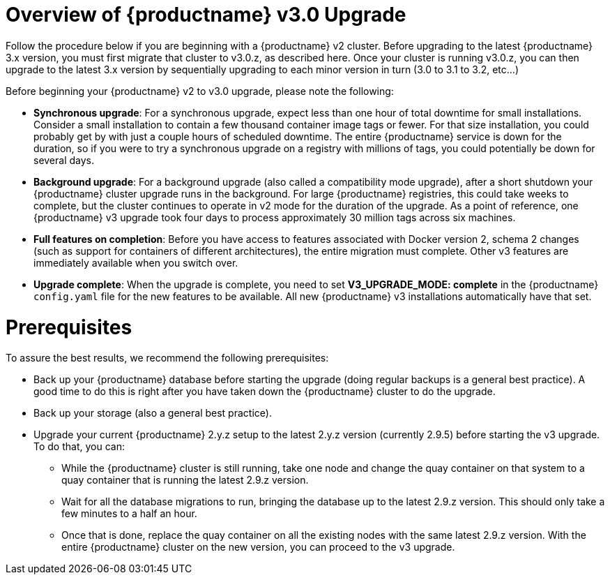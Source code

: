 [[upgrade-v3-concept]] 
= Overview of {productname} v3.0 Upgrade

Follow the procedure below if you are beginning with a {productname} v2
cluster. Before upgrading to the latest {productname} 3.x version, you must
first migrate that cluster to v3.0.z, as described here. Once your cluster is running v3.0.z, you can then upgrade to the latest 3.x version by sequentially upgrading to each minor version in turn (3.0 to 3.1 to 3.2, etc...)

Before beginning your {productname} v2 to v3.0 upgrade, please note the following:

* **Synchronous upgrade**: For a synchronous upgrade, expect less than one hour of total downtime for small installations.
Consider a small installation to contain a few thousand container image tags or fewer.
For that size installation, you could probably get by with just a couple hours of scheduled downtime.
The entire {productname} service is down for the duration, so if you were to try a synchronous upgrade
on a registry with millions of tags, you could potentially be down for several days.

* **Background upgrade**: For a background upgrade (also called a compatibility mode upgrade), 
after a short shutdown your {productname} cluster upgrade runs
in the background. For large {productname} registries, this could take weeks to complete,
but the cluster continues to operate in v2 mode for the duration of the upgrade.
As a point of reference, one {productname} v3 upgrade took four days to process approximately 30 million tags across six machines.

* **Full features on completion**: Before you have access to features associated with Docker version 2, schema 2
changes (such as support for containers of different architectures), the entire migration must complete.
Other v3 features are immediately available when you switch over.

* **Upgrade complete**: When the upgrade is complete, you need to set **V3_UPGRADE_MODE: complete**
in the {productname} `config.yaml` file for the new features to be available.
All new {productname} v3 installations automatically have that set.

[[quay-upgrade-prereq]]
= Prerequisites
To assure the best results, we recommend the following prerequisites:

* Back up your {productname} database before starting the upgrade (doing regular backups is a general best practice). A good time to do this is right after you have taken down the {productname} cluster to do the upgrade.

* Back up your storage (also a general best practice).

* Upgrade your current {productname} 2.y.z setup to the latest 2.y.z version (currently 2.9.5) before starting the v3 upgrade. To do that, you can:

- While the {productname} cluster is still running, take one node and change the quay container on that system
to a quay container that is running the latest 2.9.z version.

- Wait for all the database migrations to run, bringing the database up to the latest 2.9.z version.
This should only take a few minutes to a half an hour.

- Once that is done, replace the quay container on all the existing nodes with the same latest 2.9.z version.
With the entire {productname} cluster on the new version, you can proceed to the v3 upgrade.
